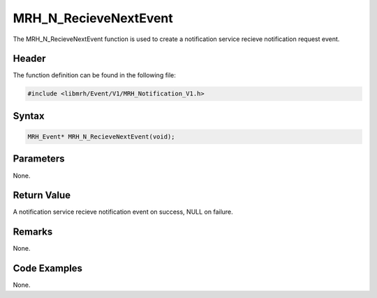 MRH_N_RecieveNextEvent
======================
The MRH_N_RecieveNextEvent function is used to create a 
notification service recieve notification request event.

Header
------
The function definition can be found in the following file:

.. code-block:: c

    #include <libmrh/Event/V1/MRH_Notification_V1.h>


Syntax
------
.. code-block:: c

    MRH_Event* MRH_N_RecieveNextEvent(void);


Parameters
----------
None.

Return Value
------------
A notification service recieve notification event on 
success, NULL on failure.

Remarks
-------
None.

Code Examples
-------------
None.